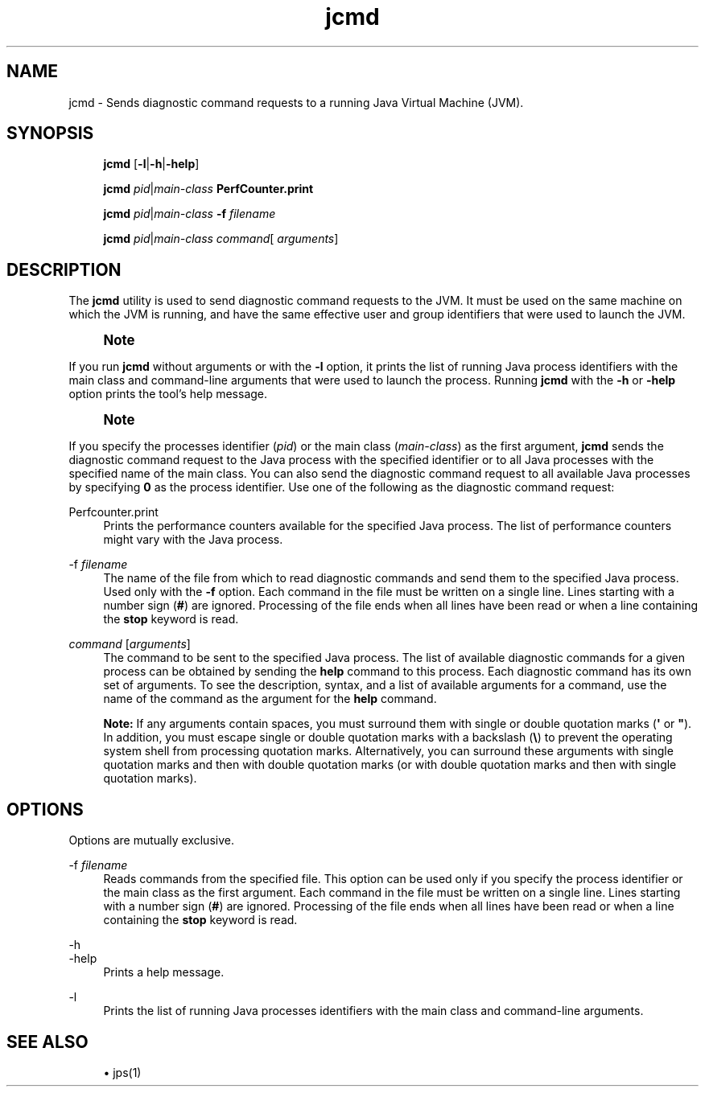 '\" t
.\" Copyright (c) 2012, 2015, Oracle and/or its affiliates. All rights reserved.
.\"
.\" Title: jcmd
.\" Language: English
.\" Date: 03 March 2015
.\" SectDesc: Troubleshooting Tools
.\" Software: JDK 8
.\" Arch: generic
.\" Part Number: E38209-04
.\" Doc ID: JSSOR
.\"
.if n .pl 99999
.TH "jcmd" "1" "03 March 2015" "JDK 8" "Troubleshooting Tools"
.\" -----------------------------------------------------------------
.\" * Define some portability stuff
.\" -----------------------------------------------------------------
.\" ~~~~~~~~~~~~~~~~~~~~~~~~~~~~~~~~~~~~~~~~~~~~~~~~~~~~~~~~~~~~~~~~~
.\" http://bugs.debian.org/507673
.\" http://lists.gnu.org/archive/html/groff/2009-02/msg00013.html
.\" ~~~~~~~~~~~~~~~~~~~~~~~~~~~~~~~~~~~~~~~~~~~~~~~~~~~~~~~~~~~~~~~~~
.ie \n(.g .ds Aq \(aq
.el       .ds Aq '
.\" -----------------------------------------------------------------
.\" * set default formatting
.\" -----------------------------------------------------------------
.\" disable hyphenation
.nh
.\" disable justification (adjust text to left margin only)
.ad l
.\" -----------------------------------------------------------------
.\" * MAIN CONTENT STARTS HERE *
.\" -----------------------------------------------------------------
.SH "NAME"
jcmd \- Sends diagnostic command requests to a running Java Virtual Machine (JVM)\&.
.SH "SYNOPSIS"
.sp
.if n \{\
.RS 4
.\}
.nf
\fBjcmd\fR [\fB\-l\fR|\fB\-h\fR|\fB\-help\fR]
.fi
.if n \{\
.RE
.\}
.sp
.if n \{\
.RS 4
.\}
.nf
\fBjcmd\fR \fIpid\fR|\fImain\-class\fR \fBPerfCounter\&.print\fR
.fi
.if n \{\
.RE
.\}
.sp
.if n \{\
.RS 4
.\}
.nf
\fBjcmd\fR \fIpid\fR|\fImain\-class\fR \fB\-f\fR \fIfilename\fR
.fi
.if n \{\
.RE
.\}
.sp
.if n \{\
.RS 4
.\}
.nf
\fBjcmd\fR \fIpid\fR|\fImain\-class\fR \fIcommand\fR[ \fIarguments\fR]
.fi
.if n \{\
.RE
.\}
.SH "DESCRIPTION"
.PP
The
\fBjcmd\fR
utility is used to send diagnostic command requests to the JVM\&. It must be used on the same machine on which the JVM is running, and have the same effective user and group identifiers that were used to launch the JVM\&.
.if n \{\
.sp
.\}
.RS 4
.it 1 an-trap
.nr an-no-space-flag 1
.nr an-break-flag 1
.br
.ps +1
\fBNote\fR
.ps -1
.br
.TS
allbox tab(:);
l.
T{
.PP
To invoke diagnostic commands from a remote machine or with different identifiers, you can use the
\fBcom\&.sun\&.management\&.DiagnosticCommandMBean\fR
interface\&. For more information about the
\fBDiagnosticCommandMBean\fR
interface, see the API documentation at http://docs\&.oracle\&.com/javase/8/docs/jre/api/management/extension/com/sun/management/DiagnosticCommandMBean\&.html
T}
.TE
.sp 1
.sp .5v
.RE
.PP
If you run
\fBjcmd\fR
without arguments or with the
\fB\-l\fR
option, it prints the list of running Java process identifiers with the main class and command\-line arguments that were used to launch the process\&. Running
\fBjcmd\fR
with the
\fB\-h\fR
or
\fB\-help\fR
option prints the tool\(cqs help message\&.
.if n \{\
.sp
.\}
.RS 4
.it 1 an-trap
.nr an-no-space-flag 1
.nr an-break-flag 1
.br
.ps +1
\fBNote\fR
.ps -1
.br
.TS
allbox tab(:);
l.
T{
.PP
The
\fBjcmd\fR
utility can be used to dynamically interact with Java Flight Recorder (JFR) in a JVM that is already running\&. You can use it to unlock commercial features, enable/start/stop flight recordings, and obtain various status messages from the system\&. For a list of examples, see the Java Flight Recorder Runtime Guide at http://docs\&.oracle\&.com/javacomponents/jmc\&.htm
T}
.TE
.sp 1
.sp .5v
.RE
.PP
If you specify the processes identifier (\fIpid\fR) or the main class (\fImain\-class\fR) as the first argument,
\fBjcmd\fR
sends the diagnostic command request to the Java process with the specified identifier or to all Java processes with the specified name of the main class\&. You can also send the diagnostic command request to all available Java processes by specifying
\fB0\fR
as the process identifier\&. Use one of the following as the diagnostic command request:
.PP
Perfcounter\&.print
.RS 4
Prints the performance counters available for the specified Java process\&. The list of performance counters might vary with the Java process\&.
.RE
.PP
\-f \fIfilename\fR
.RS 4
The name of the file from which to read diagnostic commands and send them to the specified Java process\&. Used only with the
\fB\-f\fR
option\&. Each command in the file must be written on a single line\&. Lines starting with a number sign (\fB#\fR) are ignored\&. Processing of the file ends when all lines have been read or when a line containing the
\fBstop\fR
keyword is read\&.
.RE
.PP
\fIcommand\fR [\fIarguments\fR]
.RS 4
The command to be sent to the specified Java process\&. The list of available diagnostic commands for a given process can be obtained by sending the
\fBhelp\fR
command to this process\&. Each diagnostic command has its own set of arguments\&. To see the description, syntax, and a list of available arguments for a command, use the name of the command as the argument for the
\fBhelp\fR
command\&.
.sp
\fBNote:\fR
If any arguments contain spaces, you must surround them with single or double quotation marks (\fB\*(Aq\fR
or
\fB"\fR)\&. In addition, you must escape single or double quotation marks with a backslash (\fB\e\fR) to prevent the operating system shell from processing quotation marks\&. Alternatively, you can surround these arguments with single quotation marks and then with double quotation marks (or with double quotation marks and then with single quotation marks)\&.
.RE
.SH "OPTIONS"
.PP
Options are mutually exclusive\&.
.PP
\-f \fIfilename\fR
.RS 4
Reads commands from the specified file\&. This option can be used only if you specify the process identifier or the main class as the first argument\&. Each command in the file must be written on a single line\&. Lines starting with a number sign (\fB#\fR) are ignored\&. Processing of the file ends when all lines have been read or when a line containing the
\fBstop\fR
keyword is read\&.
.RE
.PP
\-h
.br
\-help
.RS 4
Prints a help message\&.
.RE
.PP
\-l
.RS 4
Prints the list of running Java processes identifiers with the main class and command\-line arguments\&.
.RE
.SH "SEE ALSO"
.sp
.RS 4
.ie n \{\
\h'-04'\(bu\h'+03'\c
.\}
.el \{\
.sp -1
.IP \(bu 2.3
.\}
jps(1)
.RE
.br
'pl 8.5i
'bp
